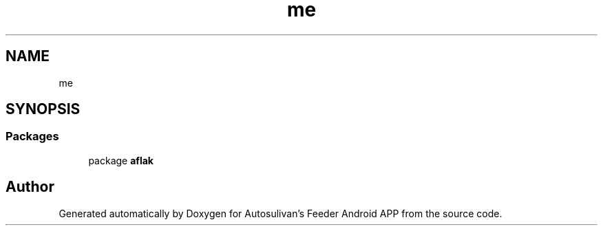 .TH "me" 3 "Wed Sep 9 2020" "Autosulivan's Feeder Android APP" \" -*- nroff -*-
.ad l
.nh
.SH NAME
me
.SH SYNOPSIS
.br
.PP
.SS "Packages"

.in +1c
.ti -1c
.RI "package \fBaflak\fP"
.br
.in -1c
.SH "Author"
.PP 
Generated automatically by Doxygen for Autosulivan's Feeder Android APP from the source code\&.
